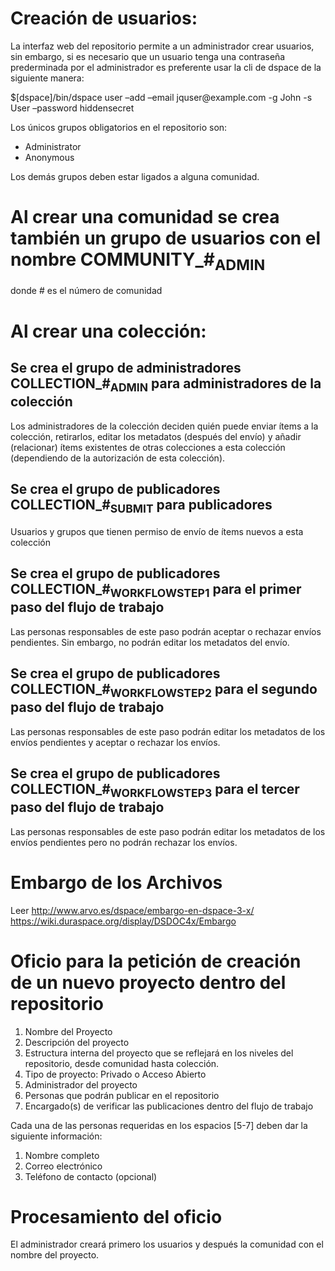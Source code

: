 * Creación de usuarios:
La interfaz web  del repositorio permite a  un administrador crear usuarios, sin  embargo, si es
necesario que  un usuario tenga una  contraseña prederminada por el  administrador es preferente
usar la cli de dspace de la siguiente manera:

$[dspace]/bin/dspace user --add --email jquser@example.com -g John -s User --password hiddensecret

Los únicos grupos obligatorios en el repositorio son:

+ Administrator
+ Anonymous

Los demás grupos deben estar ligados a alguna comunidad.

* Al crear una  comunidad se crea también  un grupo de usuarios con  el nombre COMMUNITY_#_ADMIN
donde # es el número de comunidad

* Al crear una colección:
** Se crea el grupo de administradores COLLECTION_#_ADMIN para administradores de la colección
Los administradores de la colección deciden quién puede enviar ítems a la colección, retirarlos,
editar  los metadatos  (después  del envío)  y  añadir (relacionar)  ítems  existentes de  otras
colecciones a esta colección (dependiendo de la autorización de esta colección).
** Se crea el grupo de publicadores COLLECTION_#_SUBMIT para publicadores
Usuarios y grupos que tienen permiso de envío de ítems nuevos a esta colección
** Se crea el grupo de publicadores COLLECTION_#_WORKFLOW_STEP_1 para el primer paso del flujo de trabajo
Las personas responsables de este paso podrán aceptar o rechazar envíos pendientes. Sin embargo,
no podrán editar los metadatos del envío.
** Se crea el grupo de publicadores COLLECTION_#_WORKFLOW_STEP_2 para el segundo paso del flujo de trabajo
Las personas responsables  de este paso podrán  editar los metadatos de los  envíos pendientes y
aceptar o rechazar los envíos.
** Se crea el grupo de publicadores COLLECTION_#_WORKFLOW_STEP_3 para el tercer paso del flujo de trabajo
Las personas responsables de este paso podrán editar los metadatos de los envíos pendientes pero
no podrán rechazar los envíos.


* Embargo de los Archivos
Leer http://www.arvo.es/dspace/embargo-en-dspace-3-x/
https://wiki.duraspace.org/display/DSDOC4x/Embargo

* Oficio para la petición de creación de un nuevo proyecto dentro del repositorio

1. Nombre del Proyecto
2. Descripción del proyecto
3. Estructura interna  del proyecto  que se  reflejará en  los niveles  del repositorio,  desde
   comunidad hasta colección.
4. Tipo de proyecto: Privado o Acceso Abierto
5. Administrador del proyecto
6. Personas que podrán publicar en el repositorio
7. Encargado(s) de verificar las publicaciones dentro del flujo de trabajo

Cada una de las personas requeridas en los espacios [5-7] deben dar la siguiente información:

1. Nombre completo
2. Correo electrónico
3. Teléfono de contacto (opcional)

* Procesamiento del oficio

El administrador creará primero los usuarios y después la comunidad con el nombre del proyecto.
